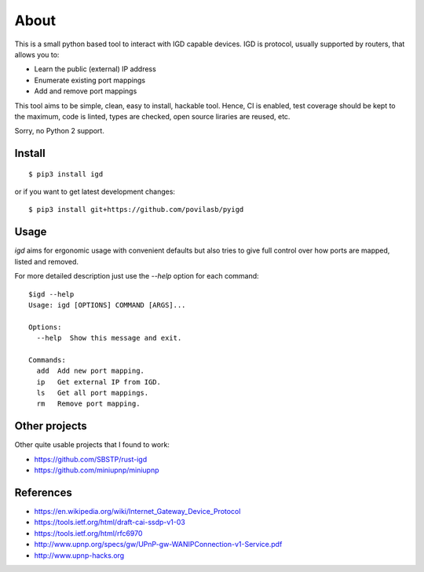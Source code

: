 =====
About
=====

.. image:: https://travis-ci.org/povilasb/pyigd.svg?branch=master
    :target: https://travis-ci.org/povilasb/pyigd
.. image:: https://coveralls.io/repos/github/povilasb/pyigd/badge.svg?branch=master
    :target: https://coveralls.io/github/povilasb/pyigd?branch=master

This is a small python based tool to interact with IGD capable devices.
IGD is protocol, usually supported by routers, that allows you to:

* Learn the public (external) IP address
* Enumerate existing port mappings
* Add and remove port mappings

This tool aims to be simple, clean, easy to install, hackable tool. Hence, CI is
enabled, test coverage should be kept to the maximum, code is linted, types are
checked, open source liraries are reused, etc.

Sorry, no Python 2 support.

Install
=======

::

    $ pip3 install igd

or if you want to get latest development changes::

    $ pip3 install git+https://github.com/povilasb/pyigd

Usage
=====

.. image:: usage.gif

`igd` aims for ergonomic usage with convenient defaults but also tries to
give full control over how ports are mapped, listed and removed.

For more detailed description just use the `--help` option for each command::

    $igd --help
    Usage: igd [OPTIONS] COMMAND [ARGS]...

    Options:
      --help  Show this message and exit.

    Commands:
      add  Add new port mapping.
      ip   Get external IP from IGD.
      ls   Get all port mappings.
      rm   Remove port mapping.

Other projects
==============

Other quite usable projects that I found to work:

* https://github.com/SBSTP/rust-igd
* https://github.com/miniupnp/miniupnp

References
==========

* https://en.wikipedia.org/wiki/Internet_Gateway_Device_Protocol
* https://tools.ietf.org/html/draft-cai-ssdp-v1-03
* https://tools.ietf.org/html/rfc6970
* http://www.upnp.org/specs/gw/UPnP-gw-WANIPConnection-v1-Service.pdf
* http://www.upnp-hacks.org
